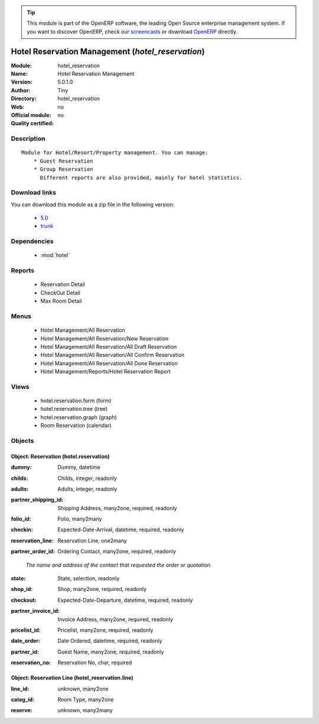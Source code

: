 
.. i18n: .. module:: hotel_reservation
.. i18n:     :synopsis: Hotel Reservation Management 
.. i18n:     :noindex:
.. i18n: .. 
..

.. module:: hotel_reservation
    :synopsis: Hotel Reservation Management 
    :noindex:
.. 

.. i18n: .. raw:: html
.. i18n: 
.. i18n:       <br />
.. i18n:     <link rel="stylesheet" href="../_static/hide_objects_in_sidebar.css" type="text/css" />
..

.. raw:: html

      <br />
    <link rel="stylesheet" href="../_static/hide_objects_in_sidebar.css" type="text/css" />

.. i18n: .. tip:: This module is part of the OpenERP software, the leading Open Source 
.. i18n:   enterprise management system. If you want to discover OpenERP, check our 
.. i18n:   `screencasts <http://openerp.tv>`_ or download 
.. i18n:   `OpenERP <http://openerp.com>`_ directly.
..

.. tip:: This module is part of the OpenERP software, the leading Open Source 
  enterprise management system. If you want to discover OpenERP, check our 
  `screencasts <http://openerp.tv>`_ or download 
  `OpenERP <http://openerp.com>`_ directly.

.. i18n: .. raw:: html
.. i18n: 
.. i18n:     <div class="js-kit-rating" title="" permalink="" standalone="yes" path="/hotel_reservation"></div>
.. i18n:     <script src="http://js-kit.com/ratings.js"></script>
..

.. raw:: html

    <div class="js-kit-rating" title="" permalink="" standalone="yes" path="/hotel_reservation"></div>
    <script src="http://js-kit.com/ratings.js"></script>

.. i18n: Hotel Reservation Management (*hotel_reservation*)
.. i18n: ==================================================
.. i18n: :Module: hotel_reservation
.. i18n: :Name: Hotel Reservation Management
.. i18n: :Version: 5.0.1.0
.. i18n: :Author: Tiny
.. i18n: :Directory: hotel_reservation
.. i18n: :Web: 
.. i18n: :Official module: no
.. i18n: :Quality certified: no
..

Hotel Reservation Management (*hotel_reservation*)
==================================================
:Module: hotel_reservation
:Name: Hotel Reservation Management
:Version: 5.0.1.0
:Author: Tiny
:Directory: hotel_reservation
:Web: 
:Official module: no
:Quality certified: no

.. i18n: Description
.. i18n: -----------
..

Description
-----------

.. i18n: ::
.. i18n: 
.. i18n:   Module for Hotel/Resort/Property management. You can manage:
.. i18n:       * Guest Reservation
.. i18n:       * Group Reservation
.. i18n:         Different reports are also provided, mainly for hotel statistics.
..

::

  Module for Hotel/Resort/Property management. You can manage:
      * Guest Reservation
      * Group Reservation
        Different reports are also provided, mainly for hotel statistics.

.. i18n: Download links
.. i18n: --------------
..

Download links
--------------

.. i18n: You can download this module as a zip file in the following version:
..

You can download this module as a zip file in the following version:

.. i18n:   * `5.0 <http://www.openerp.com/download/modules/5.0/hotel_reservation.zip>`_
.. i18n:   * `trunk <http://www.openerp.com/download/modules/trunk/hotel_reservation.zip>`_
..

  * `5.0 <http://www.openerp.com/download/modules/5.0/hotel_reservation.zip>`_
  * `trunk <http://www.openerp.com/download/modules/trunk/hotel_reservation.zip>`_

.. i18n: Dependencies
.. i18n: ------------
..

Dependencies
------------

.. i18n:  * :mod:`hotel`
..

 * :mod:`hotel`

.. i18n: Reports
.. i18n: -------
..

Reports
-------

.. i18n:  * Reservation Detail
.. i18n: 
.. i18n:  * CheckOut Detail
.. i18n: 
.. i18n:  * Max Room Detail
..

 * Reservation Detail

 * CheckOut Detail

 * Max Room Detail

.. i18n: Menus
.. i18n: -------
..

Menus
-------

.. i18n:  * Hotel Management/All Reservation
.. i18n:  * Hotel Management/All Reservation/New Reservation
.. i18n:  * Hotel Management/All Reservation/All Draft Reservation
.. i18n:  * Hotel Management/All Reservation/All Confirm Reservation
.. i18n:  * Hotel Management/All Reservation/All Done Reservation
.. i18n:  * Hotel Management/Reports/Hotel Reservation Report
..

 * Hotel Management/All Reservation
 * Hotel Management/All Reservation/New Reservation
 * Hotel Management/All Reservation/All Draft Reservation
 * Hotel Management/All Reservation/All Confirm Reservation
 * Hotel Management/All Reservation/All Done Reservation
 * Hotel Management/Reports/Hotel Reservation Report

.. i18n: Views
.. i18n: -----
..

Views
-----

.. i18n:  * hotel.reservation.form (form)
.. i18n:  * hotel.reservation.tree (tree)
.. i18n:  * hotel.reservation.graph (graph)
.. i18n:  * Room Reservation (calendar)
..

 * hotel.reservation.form (form)
 * hotel.reservation.tree (tree)
 * hotel.reservation.graph (graph)
 * Room Reservation (calendar)

.. i18n: Objects
.. i18n: -------
..

Objects
-------

.. i18n: Object: Reservation (hotel.reservation)
.. i18n: #######################################
..

Object: Reservation (hotel.reservation)
#######################################

.. i18n: :dummy: Dummy, datetime
..

:dummy: Dummy, datetime

.. i18n: :childs: Childs, integer, readonly
..

:childs: Childs, integer, readonly

.. i18n: :adults: Adults, integer, readonly
..

:adults: Adults, integer, readonly

.. i18n: :partner_shipping_id: Shipping Address, many2one, required, readonly
..

:partner_shipping_id: Shipping Address, many2one, required, readonly

.. i18n: :folio_id: Folio, many2many
..

:folio_id: Folio, many2many

.. i18n: :checkin: Expected-Date-Arrival, datetime, required, readonly
..

:checkin: Expected-Date-Arrival, datetime, required, readonly

.. i18n: :reservation_line: Reservation Line, one2many
..

:reservation_line: Reservation Line, one2many

.. i18n: :partner_order_id: Ordering Contact, many2one, required, readonly
..

:partner_order_id: Ordering Contact, many2one, required, readonly

.. i18n:     *The name and address of the contact that requested the order or quotation.*
..

    *The name and address of the contact that requested the order or quotation.*

.. i18n: :state: State, selection, readonly
..

:state: State, selection, readonly

.. i18n: :shop_id: Shop, many2one, required, readonly
..

:shop_id: Shop, many2one, required, readonly

.. i18n: :checkout: Expected-Date-Departure, datetime, required, readonly
..

:checkout: Expected-Date-Departure, datetime, required, readonly

.. i18n: :partner_invoice_id: Invoice Address, many2one, required, readonly
..

:partner_invoice_id: Invoice Address, many2one, required, readonly

.. i18n: :pricelist_id: Pricelist, many2one, required, readonly
..

:pricelist_id: Pricelist, many2one, required, readonly

.. i18n: :date_order: Date Ordered, datetime, required, readonly
..

:date_order: Date Ordered, datetime, required, readonly

.. i18n: :partner_id: Guest Name, many2one, required, readonly
..

:partner_id: Guest Name, many2one, required, readonly

.. i18n: :reservation_no: Reservation No, char, required
..

:reservation_no: Reservation No, char, required

.. i18n: Object: Reservation Line (hotel_reservation.line)
.. i18n: #################################################
..

Object: Reservation Line (hotel_reservation.line)
#################################################

.. i18n: :line_id: unknown, many2one
..

:line_id: unknown, many2one

.. i18n: :categ_id: Room Type, many2one
..

:categ_id: Room Type, many2one

.. i18n: :reserve: unknown, many2many
..

:reserve: unknown, many2many
